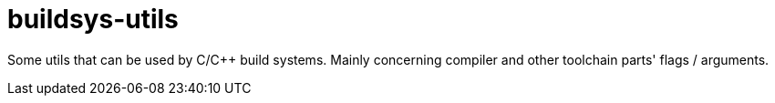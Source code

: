 = buildsys-utils

Some utils that can be used by C/C++ build systems.
Mainly concerning compiler and other toolchain parts' flags / arguments.